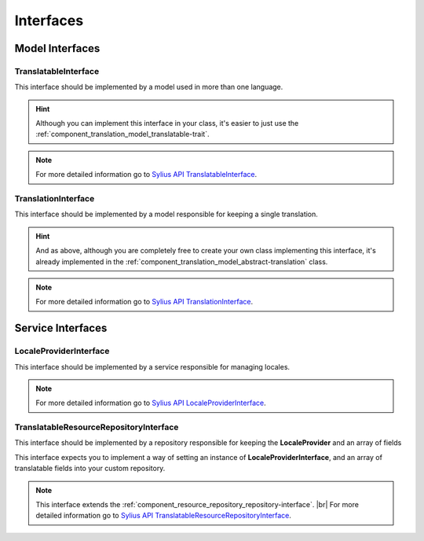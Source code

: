 Interfaces
==========

Model Interfaces
----------------

.. _component_translation_model_translatable-interface:

TranslatableInterface
~~~~~~~~~~~~~~~~~~~~~

This interface should be implemented by a model used in more than one language.

.. hint::
   Although you can implement this interface in your class, it's easier to just
   use the :ref:`component_translation_model_translatable-trait`.

.. note::
   For more detailed information go to `Sylius API TranslatableInterface`_.

.. _Sylius API TranslatableInterface: http://api.sylius.org/Sylius/Component/Translation/Model/TranslatableInterface.html

.. _component_translation_model_translation-interface:

TranslationInterface
~~~~~~~~~~~~~~~~~~~~

This interface should be implemented by a model responsible for keeping a single translation.

.. hint::
   And as above, although you are completely free to create your own class implementing this interface,
   it's already implemented in the :ref:`component_translation_model_abstract-translation` class.

.. note::
   For more detailed information go to `Sylius API TranslationInterface`_.

.. _Sylius API TranslationInterface: http://api.sylius.org/Sylius/Component/Translation/Model/TranslationInterface.html

Service Interfaces
------------------

.. _component_translation_provider_locale-provider-interface:

LocaleProviderInterface
~~~~~~~~~~~~~~~~~~~~~~~

This interface should be implemented by a service responsible for managing locales.

.. note::
   For more detailed information go to `Sylius API LocaleProviderInterface`_.

.. _Sylius API LocaleProviderInterface: http://api.sylius.org/Sylius/Component/Translation/Provider/LocaleProviderInterface.html

.. _component_translation_repository_translatable-resource-repository-interface:

TranslatableResourceRepositoryInterface
~~~~~~~~~~~~~~~~~~~~~~~~~~~~~~~~~~~~~~~

This interface should be implemented by a repository responsible for keeping the **LocaleProvider**
and an array of fields

This interface expects you to implement a way of setting an instance of **LocaleProviderInterface**,
and an array of translatable fields into your custom repository.

.. note::
   This interface extends the :ref:`component_resource_repository_repository-interface`. |br|
   For more detailed information go to `Sylius API TranslatableResourceRepositoryInterface`_.

.. _Sylius API TranslatableResourceRepositoryInterface: http://api.sylius.org/Sylius/Component/Translation/Repository/TranslatableResourceRepositoryInterface.html
